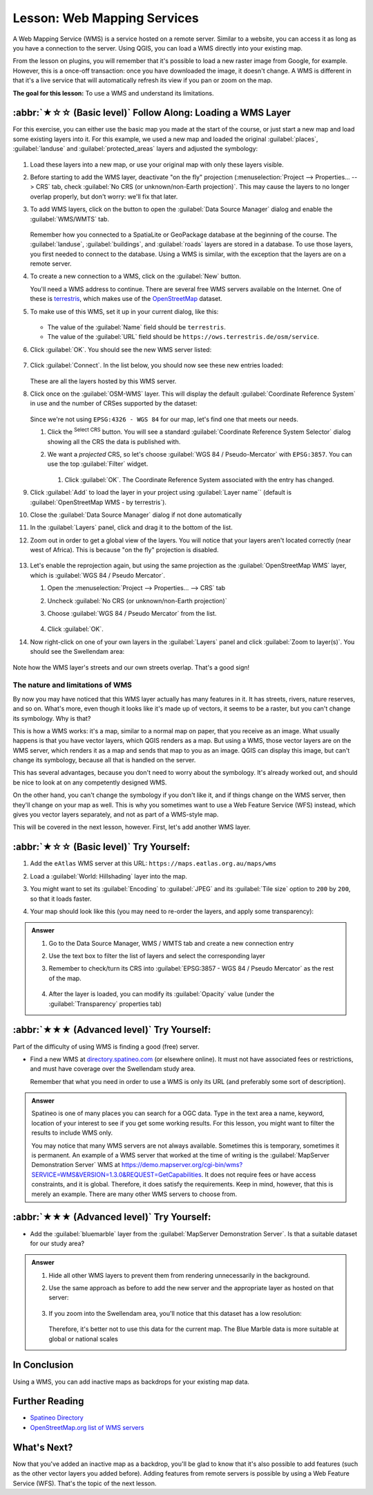 .. _`wms-services`:

Lesson: Web Mapping Services
===============================================================================

A Web Mapping Service (WMS) is a service hosted on a remote server. Similar to
a website, you can access it as long as you have a connection to the server.
Using QGIS, you can load a WMS directly into your existing map.

From the lesson on plugins, you will remember that it's possible to load a new
raster image from Google, for example.  However, this is a once-off
transaction: once you have downloaded the image, it doesn't change. A WMS is
different in that it's a live service that will automatically refresh its view
if you pan or zoom on the map.

**The goal for this lesson:** To use a WMS and understand its limitations.

:abbr:`★☆☆ (Basic level)` Follow Along: Loading a WMS Layer
-------------------------------------------------------------------------------

For this exercise, you can either use the basic map you made at the start of
the course, or just start a new map and load some existing layers into it. For
this example, we used a new map and loaded the original :guilabel:`places`,
:guilabel:`landuse` and :guilabel:`protected_areas` layers and adjusted the
symbology:

.. figure:: img/new_map.png
   :align: center
   :width: 100%

#. Load these layers into a new map, or use your original map with only these
   layers visible.
#. Before starting to add the WMS layer, deactivate "on the fly"
   projection (:menuselection:`Project --> Properties... --> CRS` tab,
   check :guilabel:`No CRS (or unknown/non-Earth projection)`.
   This may cause the layers to no longer overlap properly, but
   don't worry: we'll fix that later.
#. To add WMS layers, click on the |dataSourceManager| button to open the
   :guilabel:`Data Source Manager` dialog and enable the |addWmsLayer|
   :guilabel:`WMS/WMTS` tab.

   .. figure:: img/datasourcemanager_wms.png
      :align: center

   Remember how you connected to a SpatiaLite or GeoPackage database at the
   beginning of the course. The :guilabel:`landuse`, :guilabel:`buildings`, and
   :guilabel:`roads` layers are stored in a database. To use those layers, you
   first needed to connect to the database. Using a WMS is similar, with the
   exception that the layers are on a remote server.

#. To create a new connection to a WMS, click on the :guilabel:`New` button.

   You'll need a WMS address to continue. There are several free WMS servers
   available on the Internet. One of these is `terrestris
   <https://ows.terrestris.de/osm/service>`_, which makes use of the `OpenStreetMap
   <https://wiki.openstreetmap.org/wiki/Main_Page>`_ dataset.

#. To make use of this WMS, set it up in your current dialog, like this:

   .. figure:: img/new_wms_connection.png
      :align: center

   * The value of the :guilabel:`Name` field should be ``terrestris``.
   * The value of the :guilabel:`URL` field should be
     ``https://ows.terrestris.de/osm/service``.
#. Click :guilabel:`OK`. You should see the new WMS server listed:

   .. figure:: img/new_connection_listed.png
      :align: center

#. Click :guilabel:`Connect`. In the list below, you should now see these
   new entries loaded:

   .. figure:: img/new_wms_entries.png
      :align: center

   These are all the layers hosted by this WMS server.

#. Click once on the :guilabel:`OSM-WMS` layer.
   This will display the default :guilabel:`Coordinate Reference System` in use
   and the number of CRSes supported by the dataset:

   .. figure:: img/osm_wms_selected.png
      :align: center

   Since we're not using ``EPSG:4326 - WGS 84`` for our map,
   let's find one that meets our needs.

   #. Click the |setProjection|:sup:`Select CRS` button. You will see a standard
      :guilabel:`Coordinate Reference System Selector` dialog
      showing all the CRS the data is published with.
   #. We want a *projected* CRS, so let's choose :guilabel:`WGS 84 / Pseudo-Mercator`
      with ``EPSG:3857``. You can use the top |search| :guilabel:`Filter` widget.

         .. figure:: img/pseudo_mercator_selected.png
            :align: center

      #. Click :guilabel:`OK`. The Coordinate Reference System associated with
         the entry has changed.

#. Click :guilabel:`Add` to load the layer in your project using :guilabel:`Layer name``
   (default is :guilabel:`OpenStreetMap WMS - by terrestris`).
#. Close the :guilabel:`Data Source Manager` dialog if not done automatically
#. In the :guilabel:`Layers` panel, click and drag it to the bottom of the list.
#. Zoom out in order to get a global view of the layers. You will notice that
   your layers aren't located correctly (near west of Africa).
   This is because "on the fly" projection is disabled.

   .. figure:: img/reprojection_off.png
      :align: center
      :width: 100%

#. Let's enable the reprojection again, but using the same projection as the
   :guilabel:`OpenStreetMap WMS` layer, which is :guilabel:`WGS 84 / Pseudo Mercator`.

   #. Open the :menuselection:`Project --> Properties... --> CRS` tab
   #. Uncheck :guilabel:`No CRS (or unknown/non-Earth projection)`
   #. Choose :guilabel:`WGS 84 / Pseudo Mercator` from the list.

      .. figure:: img/enable_projection.png
         :align: center

   #. Click :guilabel:`OK`.
#. Now right-click on one of your own layers in the :guilabel:`Layers` panel and
   click :guilabel:`Zoom to layer(s)`. You should see the |majorUrbanName|
   area:

   .. figure:: img/wms_result.png
      :align: center
      :width: 100%

Note how the WMS layer's streets and our own streets overlap.
That's a good sign!

The nature and limitations of WMS
...............................................................................

By now you may have noticed that this WMS layer actually has many features in it.
It has streets, rivers, nature reserves, and so on. What's more, even though it
looks like it's made up of vectors, it seems to be a raster, but you can't
change its symbology. Why is that?

This is how a WMS works: it's a map, similar to a normal map on paper, that you
receive as an image. What usually happens is that you have vector layers, which
QGIS renders as a map. But using a WMS, those vector layers are on the WMS
server, which renders it as a map and sends that map to you as an image.  QGIS
can display this image, but can't change its symbology, because all that is
handled on the server.

This has several advantages, because you don't need to worry about the
symbology. It's already worked out, and should be nice to look at on any
competently designed WMS.

On the other hand, you can't change the symbology if you don't like it, and if
things change on the WMS server, then they'll change on your map as well. This
is why you sometimes want to use a Web Feature Service (WFS) instead, which
gives you vector layers separately, and not as part of a WMS-style map.

This will be covered in the next lesson, however.
First, let's add another WMS layer.


:abbr:`★☆☆ (Basic level)` Try Yourself:
-------------------------------------------------------------------------------

#. Add the ``eAtlas`` WMS server at this URL: ``https://maps.eatlas.org.au/maps/wms``
#. Load a :guilabel:`World: Hillshading` layer into the map.
#. You might want to set its :guilabel:`Encoding` to :guilabel:`JPEG`
   and its :guilabel:`Tile size` option to ``200`` by ``200``, so that it loads faster.
#. Your map should look like this (you may need to re-order the layers, and apply some transparency):

      .. figure:: img/world_hillshading_result.png
         :align: center
         :width: 100%

.. admonition:: Answer
   :class: dropdown

   #. Go to the Data Source Manager, WMS / WMTS tab and create a new connection entry
   #. Use the |search| text box to filter the list of layers and select the corresponding layer
   #. Remember to check/turn its CRS into :guilabel:`EPSG:3857 - WGS 84 / Pseudo Mercator`
      as the rest of the map.

      .. figure:: img/add_world_hillshading_layer.png
         :align: center
         :width: 100%

   #. After the layer is loaded, you can modify its :guilabel:`Opacity` value
      (under the :guilabel:`Transparency` properties tab)

:abbr:`★★★ (Advanced level)` Try Yourself:
-------------------------------------------------------------------------------

Part of the difficulty of using WMS is finding a good (free) server.

* Find a new WMS at `directory.spatineo.com <https://directory.spatineo.com/>`_ (or elsewhere online).
  It must not have associated fees or restrictions,
  and must have coverage over the |majorUrbanName| study area.

  Remember that what you need in order to use a WMS is only its URL
  (and preferably some sort of description).

.. admonition:: Answer
   :class: dropdown

   Spatineo is one of many places you can search for a OGC data.
   Type in the text area a name, keyword, location of your interest
   to see if you get some working results.
   For this lesson, you might want to filter the results to include WMS only.

   You may notice that many WMS servers are not always available.
   Sometimes this  is temporary, sometimes it is permanent.
   An example of a WMS server that worked at the time of writing
   is the :guilabel:`MapServer Demonstration Server` WMS
   at https://demo.mapserver.org/cgi-bin/wms?SERVICE=WMS&VERSION=1.3.0&REQUEST=GetCapabilities.
   It does not require fees or have access constraints, and it is global.
   Therefore, it does satisfy the requirements.
   Keep in mind, however, that this is merely an example.
   There are many other WMS servers to choose from.


:abbr:`★★★ (Advanced level)` Try Yourself:
-------------------------------------------------------------------------------

* Add the :guilabel:`bluemarble` layer from the :guilabel:`MapServer Demonstration Server`.
  Is that a suitable dataset for our study area?

.. admonition:: Answer
   :class: dropdown

   #. Hide all other WMS layers to prevent them from rendering unnecessarily in the background.
   #. Use the same approach as before to add the new server and the appropriate
      layer as hosted on that server:

      .. figure:: img/add_bluemarble_layer.png
         :align: center

   #. If you zoom into the |majorUrbanName| area, you'll notice that this dataset has a low resolution:

      .. figure:: img/low_resolution_dataset.png
         :align: center

      Therefore, it's better not to use this data for the current map.
      The Blue Marble data is more suitable at global or national scales


In Conclusion
-------------------------------------------------------------------------------

Using a WMS, you can add inactive maps as backdrops for your existing map data.

Further Reading
-------------------------------------------------------------------------------

* `Spatineo Directory <https://directory.spatineo.com/>`_
* `OpenStreetMap.org list of WMS servers
  <https://wiki.openstreetmap.org/wiki/WMS>`_

What's Next?
-------------------------------------------------------------------------------

Now that you've added an inactive map as a backdrop, you'll be glad to know
that it's also possible to add features (such as the other vector layers you
added before). Adding features from remote servers is possible by using a Web
Feature Service (WFS). That's the topic of the next lesson.


.. Substitutions definitions - AVOID EDITING PAST THIS LINE
   This will be automatically updated by the find_set_subst.py script.
   If you need to create a new substitution manually,
   please add it also to the substitutions.txt file in the
   source folder.

.. |addWmsLayer| image:: /static/common/mActionAddWmsLayer.png
   :width: 1.5em
.. |dataSourceManager| image:: /static/common/mActionDataSourceManager.png
   :width: 1.5em
.. |majorUrbanName| replace:: Swellendam
.. |search| image:: /static/common/search.png
   :width: 1.5em
.. |setProjection| image:: /static/common/mActionSetProjection.png
   :width: 1.5em
